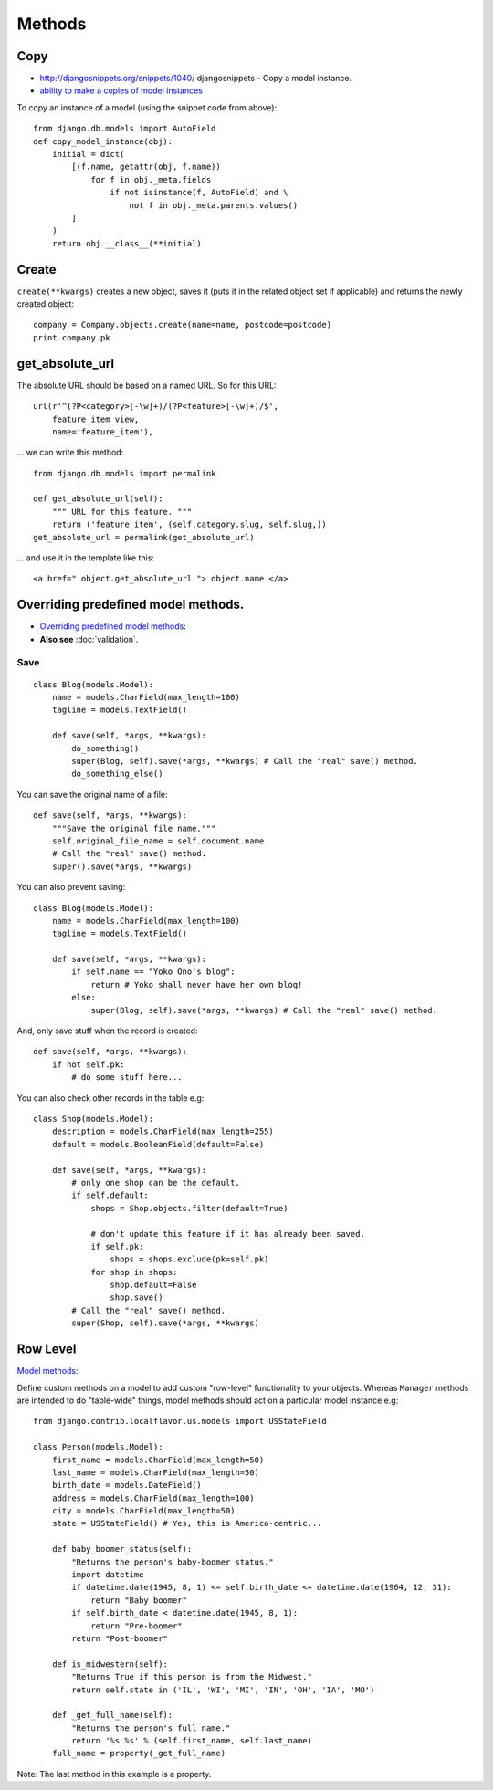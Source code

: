 Methods
*******

.. highlight:: python

Copy
====

- http://djangosnippets.org/snippets/1040/
  djangosnippets - Copy a model instance.
- `ability to make a copies of model instances`_

To copy an instance of a model (using the snippet code from above)::

  from django.db.models import AutoField
  def copy_model_instance(obj):
      initial = dict(
          [(f.name, getattr(obj, f.name))
              for f in obj._meta.fields
                  if not isinstance(f, AutoField) and \
                      not f in obj._meta.parents.values()
          ]
      )
      return obj.__class__(**initial)

Create
======

``create(**kwargs)`` creates a new object, saves it (puts it in the related
object set if applicable) and returns the newly created object::

  company = Company.objects.create(name=name, postcode=postcode)
  print company.pk

get_absolute_url
================

The absolute URL should be based on a named URL.  So for this URL::

  url(r'^(?P<category>[-\w]+)/(?P<feature>[-\w]+)/$',
      feature_item_view,
      name='feature_item'),

... we can write this method::

  from django.db.models import permalink

  def get_absolute_url(self):
      """ URL for this feature. """
      return ('feature_item', (self.category.slug, self.slug,))
  get_absolute_url = permalink(get_absolute_url)

... and use it in the template like this::

  <a href=" object.get_absolute_url "> object.name </a>

Overriding predefined model methods.
====================================

- `Overriding predefined model methods`_:
- **Also see** :doc:`validation`.

.. _django_model_method_save:

Save
----

::

  class Blog(models.Model):
      name = models.CharField(max_length=100)
      tagline = models.TextField()

      def save(self, *args, **kwargs):
          do_something()
          super(Blog, self).save(*args, **kwargs) # Call the "real" save() method.
          do_something_else()

You can save the original name of a file::

  def save(self, *args, **kwargs):
      """Save the original file name."""
      self.original_file_name = self.document.name
      # Call the "real" save() method.
      super().save(*args, **kwargs)

You can also prevent saving::

  class Blog(models.Model):
      name = models.CharField(max_length=100)
      tagline = models.TextField()

      def save(self, *args, **kwargs):
          if self.name == "Yoko Ono's blog":
              return # Yoko shall never have her own blog!
          else:
              super(Blog, self).save(*args, **kwargs) # Call the "real" save() method.

And, only save stuff when the record is created::

      def save(self, *args, **kwargs):
          if not self.pk:
              # do some stuff here...

You can also check other records in the table e.g::

  class Shop(models.Model):
      description = models.CharField(max_length=255)
      default = models.BooleanField(default=False)

      def save(self, *args, **kwargs):
          # only one shop can be the default.
          if self.default:
              shops = Shop.objects.filter(default=True)

              # don't update this feature if it has already been saved.
              if self.pk:
                  shops = shops.exclude(pk=self.pk)
              for shop in shops:
                  shop.default=False
                  shop.save()
          # Call the "real" save() method.
          super(Shop, self).save(*args, **kwargs)

Row Level
=========

`Model methods`_:

Define custom methods on a model to add custom "row-level" functionality to
your objects.  Whereas ``Manager`` methods are intended to do "table-wide"
things, model methods should act on a particular model instance e.g::

  from django.contrib.localflavor.us.models import USStateField

  class Person(models.Model):
      first_name = models.CharField(max_length=50)
      last_name = models.CharField(max_length=50)
      birth_date = models.DateField()
      address = models.CharField(max_length=100)
      city = models.CharField(max_length=50)
      state = USStateField() # Yes, this is America-centric...

      def baby_boomer_status(self):
          "Returns the person's baby-boomer status."
          import datetime
          if datetime.date(1945, 8, 1) <= self.birth_date <= datetime.date(1964, 12, 31):
              return "Baby boomer"
          if self.birth_date < datetime.date(1945, 8, 1):
              return "Pre-boomer"
          return "Post-boomer"

      def is_midwestern(self):
          "Returns True if this person is from the Midwest."
          return self.state in ('IL', 'WI', 'MI', 'IN', 'OH', 'IA', 'MO')

      def _get_full_name(self):
          "Returns the person's full name."
          return '%s %s' % (self.first_name, self.last_name)
      full_name = property(_get_full_name)

Note: The last method in this example is a property.


.. _`ability to make a copies of model instances`: http://code.djangoproject.com/ticket/4027
.. _`Overriding predefined model methods`: http://docs.djangoproject.com/en/1.1/topics/db/models/#overriding-predefined-model-methods
.. _`Model methods`: http://docs.djangoproject.com/en/1.1/topics/db/models/#id4
